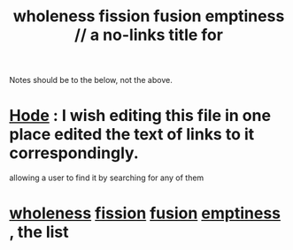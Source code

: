 :PROPERTIES:
:ID:       8bf642b8-c720-475d-9972-ff7d5553ff10
:END:
#+title: wholeness fission fusion emptiness // a no-links title for
Notes should be to the below, not the above.
* [[https://github.com/JeffreyBenjaminBrown/public_notes_with_github-navigable_links/blob/master/hode.org][Hode]] : I wish editing this file in one place edited the text of links to it correspondingly.
:PROPERTIES:
:ID:       b88b2b9c-b219-493b-a4a6-d3c709a6cb7b
:END:
  allowing a user to find it by searching for any of them
* [[https://github.com/JeffreyBenjaminBrown/public_notes_with_github-navigable_links/blob/master/wholeness.org][wholeness]]  [[https://github.com/JeffreyBenjaminBrown/public_notes_with_github-navigable_links/blob/master/fission_psychic.org][fission]]  [[https://github.com/JeffreyBenjaminBrown/public_notes_with_github-navigable_links/blob/master/fusion.org][fusion]]  [[https://github.com/JeffreyBenjaminBrown/public_notes_with_github-navigable_links/blob/master/emptiness.org][emptiness]] , the list
:PROPERTIES:
:ID:       fcc04ddf-843f-4953-b23c-b525a9d6d652
:END:
